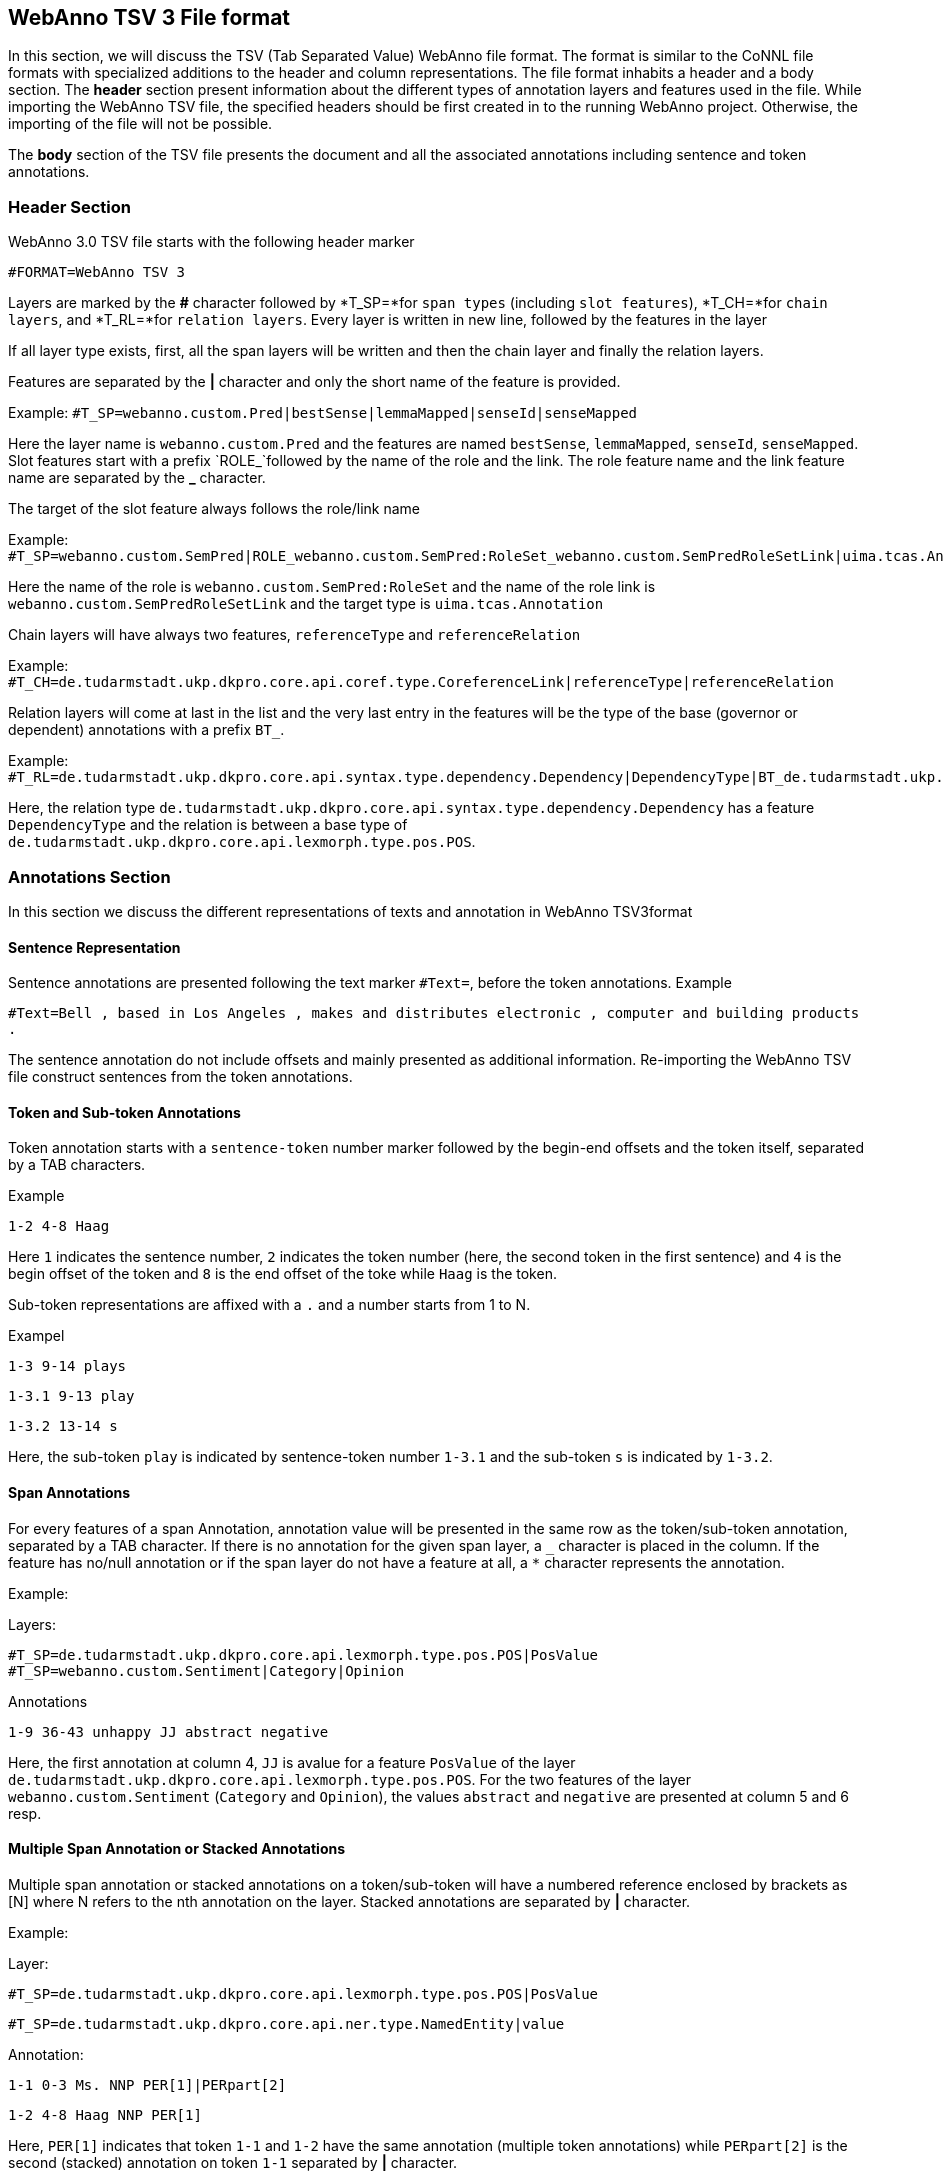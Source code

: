 // Copyright 2016
// Ubiquitous Knowledge Processing (UKP) Lab and FG Language Technology
// Technische Universität Darmstadt
// 
// Licensed under the Apache License, Version 2.0 (the "License");
// you may not use this file except in compliance with the License.
// You may obtain a copy of the License at
// 
// http://www.apache.org/licenses/LICENSE-2.0
// 
// Unless required by applicable law or agreed to in writing, software
// distributed under the License is distributed on an "AS IS" BASIS,
// WITHOUT WARRANTIES OR CONDITIONS OF ANY KIND, either express or implied.
// See the License for the specific language governing permissions and
// limitations under the License.

[[sect_webannotsv]]
== WebAnno TSV 3 File format

In this section, we will discuss the TSV (Tab Separated Value) WebAnno file format. The format is similar to the CoNNL file formats with specialized additions to the header and column representations. The file format inhabits a header and a body section. The *header* section present information about the different types of annotation layers and features used in the file. While importing the WebAnno TSV file, the specified headers should be first created in to the running WebAnno project. Otherwise, the importing of the file will not be possible.

The *body* section of the TSV file presents the document and all the associated annotations including sentence and token annotations.

=== Header Section

WebAnno 3.0 TSV file starts with the following header marker

`#FORMAT=WebAnno TSV 3`

Layers are marked by the *#* character followed by *T_SP=*for `span types` (including `slot features`), *T_CH=*for `chain layers`, and *T_RL=*for `relation layers`. 
Every layer is written in new line, followed by the features in the layer

If all layer type exists, first, all the span layers will be written and then the chain layer and finally the relation layers.

Features are separated by the *|* character and only the short name of the feature is provided.

Example: `#T_SP=webanno.custom.Pred|bestSense|lemmaMapped|senseId|senseMapped`
 
Here the layer name is `webanno.custom.Pred` and the features are named `bestSense`, `lemmaMapped`, `senseId`, `senseMapped`.
Slot features start with a prefix `ROLE_`followed by the name of the role and the link. The role feature name and the link feature name are separated by the *_* character.

The target of the slot feature always follows the role/link name

Example: `#T_SP=webanno.custom.SemPred|ROLE_webanno.custom.SemPred:RoleSet_webanno.custom.SemPredRoleSetLink|uima.tcas.Annotation|aFrame`


Here the name of the role is  `webanno.custom.SemPred:RoleSet` and the name of the role link is `webanno.custom.SemPredRoleSetLink` and the target type is `uima.tcas.Annotation`

Chain layers will have always two features, `referenceType` and `referenceRelation`

Example: 
`#T_CH=de.tudarmstadt.ukp.dkpro.core.api.coref.type.CoreferenceLink|referenceType|referenceRelation`

Relation layers will come at last in the list and the very last entry in the features will be the type of the base (governor or dependent) annotations with a prefix `BT_`.

Example: 
`#T_RL=de.tudarmstadt.ukp.dkpro.core.api.syntax.type.dependency.Dependency|DependencyType|BT_de.tudarmstadt.ukp.dkpro.core.api.lexmorph.type.pos.POS`

Here, the relation type `de.tudarmstadt.ukp.dkpro.core.api.syntax.type.dependency.Dependency` has a feature `DependencyType` and the relation is between a base type of `de.tudarmstadt.ukp.dkpro.core.api.lexmorph.type.pos.POS`.

=== Annotations Section

In this section we discuss the different representations of texts and annotation in WebAnno TSV3format

==== Sentence Representation

Sentence annotations are presented following the text marker `#Text=`, before the token annotations.
Example

`#Text=Bell , based in Los Angeles , makes and distributes electronic , computer and building products .`

The sentence annotation do not include offsets and mainly presented as additional information. Re-importing the WebAnno TSV file construct sentences from the token annotations.

==== Token and Sub-token Annotations

Token annotation starts with a `sentence-token` number marker followed by the begin-end offsets and the token itself, separated by a TAB characters. 

Example

`1-2	4-8	Haag`

Here `1` indicates the sentence number, `2` indicates the token number (here, the second token in the first sentence) and `4` is the begin offset of the token and `8` is the end offset of the toke while `Haag` is the token.

Sub-token representations are affixed with a `.` and a number starts from 1 to N. 

Exampel

`1-3	9-14	plays`

`1-3.1	9-13	play`

`1-3.2	13-14	s`

Here, the sub-token `play` is indicated by sentence-token number `1-3.1` and the sub-token `s` is indicated by `1-3.2`. 

==== Span Annotations

For every features of a span Annotation, annotation value will be presented in the same row as the token/sub-token annotation, separated by a TAB character. If there is no annotation for the given span layer, a `_` character is placed in the column. If the feature has no/null annotation or if the span layer do not have a feature at all, a `*` character represents the annotation.

Example:

Layers:

`#T_SP=de.tudarmstadt.ukp.dkpro.core.api.lexmorph.type.pos.POS|PosValue`
`#T_SP=webanno.custom.Sentiment|Category|Opinion`

Annotations

`1-9	36-43	unhappy		JJ		abstract	negative`

Here, the first annotation at column 4, `JJ` is avalue for a feature `PosValue` of the layer `de.tudarmstadt.ukp.dkpro.core.api.lexmorph.type.pos.POS`. For the two features of the layer `webanno.custom.Sentiment` (`Category` and `Opinion`), the values `abstract` and `negative` are presented at column 5 and 6 resp.

==== Multiple Span Annotation or Stacked Annotations

Multiple span annotation or stacked annotations on a token/sub-token will have a numbered reference enclosed by brackets as [N] where N refers to the nth annotation on the layer. Stacked annotations are separated by *|* character.

Example:

Layer:

`#T_SP=de.tudarmstadt.ukp.dkpro.core.api.lexmorph.type.pos.POS|PosValue`

`#T_SP=de.tudarmstadt.ukp.dkpro.core.api.ner.type.NamedEntity|value`

Annotation:

`1-1	0-3	Ms.		NNP		PER[1]|PERpart[2]`

`1-2	4-8	Haag	NNP		PER[1]`

Here, `PER[1]` indicates that token `1-1` and `1-2` have the same annotation (multiple token annotations) while `PERpart[2]` is the second (stacked) annotation on token  `1-1` separated by *|* character.

==== Slot features

Slot features and the target annotations are separated by TAB character (first the feature column then the target column follows). In the target column, the `sentence-token` id is recorded where the feature is drawn.

Unlike other span layer features (which are separated by *|* character), multiple annotations for a slot feature are separated by the *;* character.

Example

Layers:

`#T_SP=webanno.custom.Frame|FE|ROLE_webanno.custom.Frame:Roles_webanno.custom.FrameRolesLink|webanno.custom.Lu`

`#T_SP=webanno.custom.Lu|luvalue`


Annotations:


`2-1	27-30	Bob	_	_	_	bob`

`2-2	31-40	auctioned	transaction	seller;goods;buyer	2-1;2-3[4];2-6		_`

`2-3	41-44	the	_	_	_	clock[4]`

`2-4	45-50	clock	_	_	_	clock[4]`

`2-5	52-54	to	_	_	_	_`

`2-6	55-59	John	_	_	_	john`

`2-7	59-60	.	_	_	_	_`

Here, for example, at token `2-2`, we have three slot annotations for feature `Roles` that are `seller`, `goods`, and `buyer`. The targets are on token `2-1 `,`2-3[4]`, and `2-6` resp. which are on annotations of the layer `webanno.custom.Lu` which are `bob`, `clock` and `john`. 

==== special Character Annotations

Special characters are escaped with the *\* character. Special characters includes the following characters.

`\,[,],|,_,->,;,\t,\n,*`

==== Chain Annotations

In the Chain annotation, two columns (TAB separated) are used to represent the `referenceType` and the `referenceRelation`. A chain number is attached to the `referenceType` to distinguish to which of the coreference chains the annotation belongs. The `referenceRelation` of the chain is represented by the relation value followed by `->` and followed by the `CH-LINK` number where `CH` is the chain number and `LINK` is the link number (the order the chain).

Example

Layer

`#T_CH=de.tudarmstadt.ukp.dkpro.core.api.coref.type.CoreferenceLink|referenceType|referenceRelation`

Annotations

`1-1	0-2	He	pr[1]	coref->1-1`

`1-2	3-7	shot	_	_`

`1-3	8-15	himself		pr[1]	coref->1-2`

`1-4	16-20	with	_	_`

`1-5	21-24	his		pr[1]	*->1-3`	

`1-6	25-33	revolver	_	_`

`1-7	33-34	.	_	_`

In this example, token `1-3` is marked as `pr[1]` which explains that the `referenceType` is `pr` and it is part of coreference chain `1`. The coreference relation value is `coref` and with the `CH-LINK` number `1-2` which means that it belongs to chain `1` and this is the second link in the coreference chain.

==== Relation Annotations

Relation annotations comes to the last columns of the TSV file format. Just like the span annotations, every feature of the relation layers are represented in a separate TAB. Besides, one extra column (after all feature values) is used to write the token id from which token/sub-token this arc of a relation annotation is drawn.


Examples : 

Layers :

`#T_SP=de.tudarmstadt.ukp.dkpro.core.api.lexmorph.type.pos.POS|PosValue`

`#T_RL=de.tudarmstadt.ukp.dkpro.core.api.syntax.type.dependency.Dependency|DependencyType|BT_de.tudarmstadt.ukp.dkpro.core.api.lexmorph.type.pos.POS`

Annotations

`1-1    0-3    Ms.    NNP    SUBJ    1-3`  

`1-2    4-8    Haag    NNP    SBJ    1-3`   

`1-3    9-14    plays     VBD    P|ROOT    1-5|1-3`   

`1-4    15-22    Elianti     NNP    OBJ    1-3`   

`1-5    23-24    .     .    _    _ `

In this example (say token `1-1`), column 4 (`NNP`) is a value for the feature `PosValue` of the `de.tudarmstadt.ukp.dkpro.core.api.lexmorph.type.pos.POS` layer. Column 5 (`SUBJ`) records the value for the feature `DependencyType` of the `de.tudarmstadt.ukp.dkpro.core.api.syntax.type.dependency.Dependency` relation layer, where as column 6 (`1-3`) shows from which governor (`VBD`) the dependency arc is drawn.